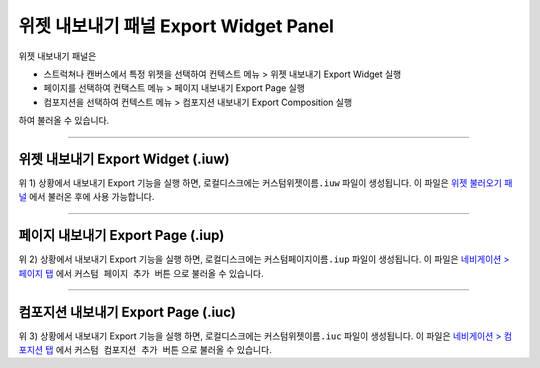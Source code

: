 .. _위젯 불러오기 패널 : ./panel_import_widget.html
.. _네비게이션 > 페이지 탭 : ./basic_navigation.html#pages
.. _네비게이션 > 컴포지션 탭 : ./basic_navigation.html#compositions



위젯 내보내기 패널 Export Widget Panel
==============================

위젯 내보내기 패널은

* 스트럭쳐나 캔버스에서 특정 위젯을 선택하여 컨텍스트 메뉴 > 위젯 내보내기 Export Widget 실행
* 페이지를 선택하여 컨택스트 메뉴 > 페이지 내보내기 Export Page 실행
* 컴포지션을 선택하여 컨텍스트 메뉴 > 컴포지션 내보내기 Export Composition 실행

하여 불러올 수 있습니다. 

.. image:: resource/iu_manual_panel_export_widget.png



----------

위젯 내보내기 Export Widget (.iuw)
-----------------------------

.. image:: resource/icon_IUW_128x128.png

위 1) 상황에서 내보내기 Export 기능을 실행 하면, 로컬디스크에는 ``커스텀위젯이름.iuw`` 파일이 생성됩니다. 이 파일은 `위젯 불러오기 패널`_ 에서 불러온 후에 사용 가능합니다.




----------

페이지 내보내기 Export Page (.iup)
-----------------------------

.. image:: resource/icon_IUP_128x128.png

위 2) 상황에서 내보내기 Export 기능을 실행 하면, 로컬디스크에는 ``커스텀페이지이름.iup`` 파일이 생성됩니다. 이 파일은 `네비게이션 > 페이지 탭`_ 에서 ``커스텀 페이지 추가 버튼`` 으로 불러올 수 있습니다.



----------

컴포지션 내보내기 Export Page (.iuc)
-----------------------------

.. image:: resource/icon_IUC_128x128.png

위 3) 상황에서 내보내기 Export 기능을 실행 하면, 로컬디스크에는 ``커스텀위젯이름.iuc`` 파일이 생성됩니다. 이 파일은 `네비게이션 > 컴포지션 탭`_ 에서 ``커스텀 컴포지션 추가 버튼`` 으로 불러올 수 있습니다.